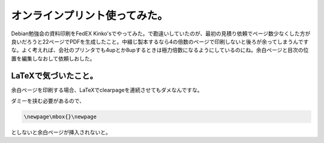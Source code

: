 オンラインプリント使ってみた。
==============================

Debian勉強会の資料印刷をFedEX Kinko'sでやってみた。で勘違いしていたのが、最初の見積り依頼でページ数少なくした方が良いだろうと22ページでPDFを生成したこと。中綴じ製本するなら4の倍数のページで印刷しないと後ろが余ってしまうんですな。よく考えれば、会社のプリンタでも4upとか8upするときは極力倍数になるようにしているのにね。余白ページと目次の位置を編集しなおして依頼しおした。




LaTeXで気づいたこと。
---------------------


余白ページを印刷する場合、LaTeXで\clearpageを連続させてもダメなんですな。

ダミーを挟む必要があるので、


.. code-block:: sh


   \newpage\mbox{}\newpage


としないと余白ページが挿入されないと。






.. author:: default
.. categories:: Debian,TeX
.. tags::
.. comments::

